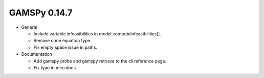 GAMSPy 0.14.7
-------------
- General

  - Include variable infeasibilities in model.computeInfeasibilities().
  - Remove cone equation type.
  - Fix empty space issue in paths.

- Documentation

  - Add gamspy probe and gamspy retrieve to the cli reference page.
  - Fix typo in miro docs.
  